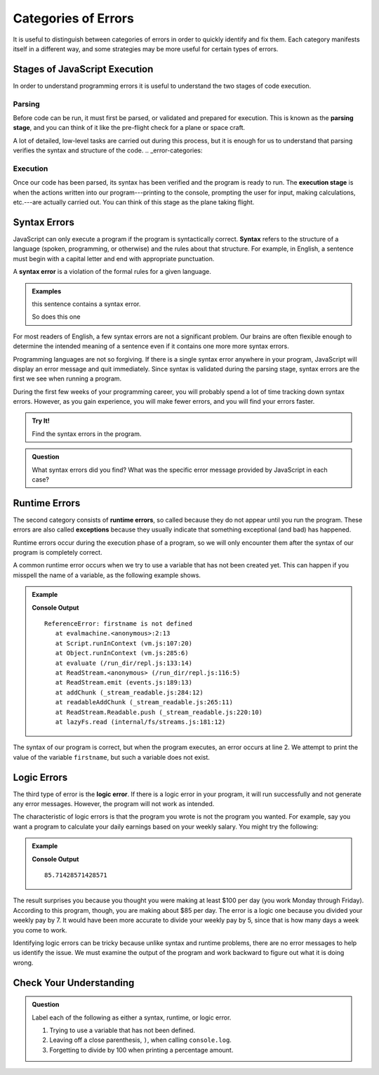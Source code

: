 ..

Categories of Errors
====================

It is useful to distinguish between categories of errors in order to quickly identify and fix them. Each category manifests itself in a different way, and some strategies may be more useful for certain types of errors.

Stages of JavaScript Execution
------------------------------

In order to understand programming errors it is useful to understand the two stages of code execution.

Parsing
^^^^^^^

.. index:: ! code parsing

Before code can be run, it must first be parsed, or validated and prepared for execution. This is known as the **parsing stage**, and you can think of it like the pre-flight check for a plane or space craft. 

A lot of detailed, low-level tasks are carried out during this process, but it is enough for us to understand that parsing verifies the syntax and structure of the code.
.. _error-categories:

Execution
^^^^^^^^^

Once our code has been parsed, its syntax has been verified and the program is ready to run. The **execution stage** is when the actions written into our program---printing to the console, prompting the user for input, making calculations, etc.---are actually carried out. You can think of this stage as the plane taking flight. 

Syntax Errors
-------------

.. index:: syntax

JavaScript can only execute a program if the program is syntactically correct. **Syntax** refers to the structure of a language (spoken, programming, or otherwise) and the rules about that structure. For example, in English, a sentence must begin with a capital letter and end with appropriate punctuation.

.. index::
   single: error; syntax

A **syntax error** is a violation of the formal rules for a given language.

.. admonition:: Examples

   this sentence contains a syntax error. 

   So does this one

For most readers of English, a few syntax errors are not a significant problem. Our brains are often flexible enough to determine the intended meaning of a sentence even if it contains one more more syntax errors.

Programming languages are not so forgiving. If there is a single syntax error anywhere in your program, JavaScript will display an error message and quit immediately. Since syntax is validated during the parsing stage, syntax errors are the first we see when running a program.

During the first few weeks of your programming career, you will probably spend a lot of time tracking down syntax errors. However, as you gain experience, you will make fewer errors, and you will find your errors faster.

.. admonition:: Try It!

   Find the syntax errors in the program.

   .. replit:: js
      :linenos:
      :slug: Syntax-Errors

      let day = Wednesday;
      console.log(day;


.. admonition:: Question

   What syntax errors did you find? What was the specific error message provided by JavaScript in each case?

Runtime Errors
--------------

.. index::
   single: error; runtime

.. index:: exception

The second category consists of **runtime errors**, so called because they do not appear until you run the program. These errors are also called **exceptions** because they usually indicate that something exceptional (and bad) has happened.

Runtime errors occur during the execution phase of a program, so we will only encounter them after the syntax of our program is completely correct.

A common runtime error occurs when we try to use a variable that has not been created yet. This can happen if you misspell the name of a variable, as the following example shows.

.. admonition:: Example

   .. sourcecode:: js
      :linenos:

      let firstName = "Jack";
      console.log(firstname);

   **Console Output**

   ::

      ReferenceError: firstname is not defined
         at evalmachine.<anonymous>:2:13
         at Script.runInContext (vm.js:107:20)
         at Object.runInContext (vm.js:285:6)
         at evaluate (/run_dir/repl.js:133:14)
         at ReadStream.<anonymous> (/run_dir/repl.js:116:5)
         at ReadStream.emit (events.js:189:13)
         at addChunk (_stream_readable.js:284:12)
         at readableAddChunk (_stream_readable.js:265:11)
         at ReadStream.Readable.push (_stream_readable.js:220:10)
         at lazyFs.read (internal/fs/streams.js:181:12)

The syntax of our program is correct, but when the program executes, an error occurs at line 2. We attempt to print the value of the variable ``firstname``, but such a variable does not exist.

Logic Errors
------------

.. index::
   single: error; logic

The third type of error is the **logic error**. If there is a logic error in your program, it will run successfully and not generate any error messages. However, the program will not work as intended.

The characteristic of logic errors is that the program you wrote is not the program you wanted. For example, say you want a program to calculate your daily earnings based on your weekly salary. You might try the following:

.. admonition:: Example

   .. sourcecode:: js
      :linenos:

      let weeklyPay = 600;

      let dailyEarnings = weeklyPay / 7;
      console.log(dailyEarnings);

   **Console Output**

   ::

      85.71428571428571

The result surprises you because you thought you were making at least $100 per day (you work Monday through Friday). According to this program, though, you are making about $85 per day. The error is a logic one because you divided your weekly pay by 7. It would have been more accurate to divide your weekly pay by 5, since that is how many days a week you come to work. 

Identifying logic errors can be tricky because unlike syntax and runtime problems, there are no error messages to help us identify the issue. We must examine the output of the program and work backward to figure out what it is doing wrong.

Check Your Understanding
------------------------

.. admonition:: Question

   Label each of the following as either a syntax, runtime, or logic error.

   #. Trying to use a variable that has not been defined.
   #. Leaving off a close parenthesis, ``)``, when calling ``console.log``.
   #. Forgetting to divide by 100 when printing a percentage amount.


   